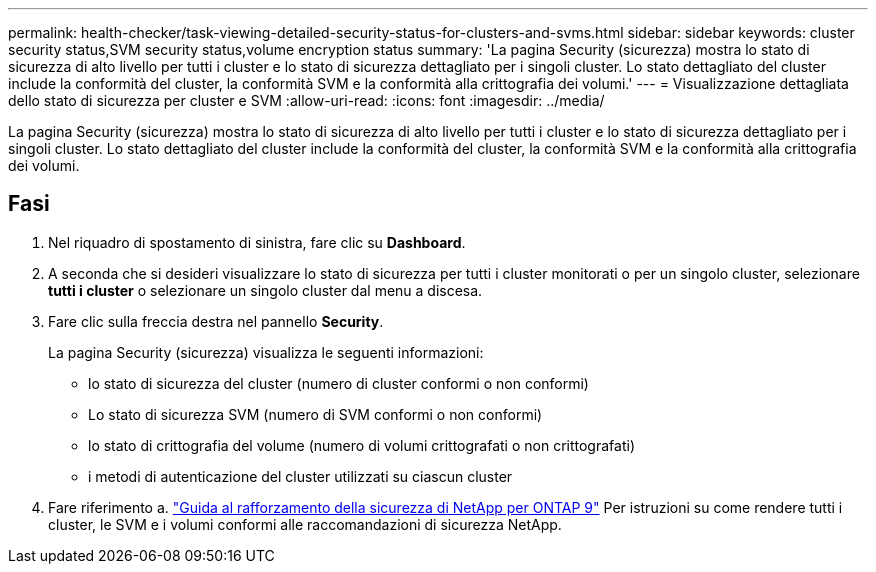 ---
permalink: health-checker/task-viewing-detailed-security-status-for-clusters-and-svms.html 
sidebar: sidebar 
keywords: cluster security status,SVM security status,volume encryption status 
summary: 'La pagina Security (sicurezza) mostra lo stato di sicurezza di alto livello per tutti i cluster e lo stato di sicurezza dettagliato per i singoli cluster. Lo stato dettagliato del cluster include la conformità del cluster, la conformità SVM e la conformità alla crittografia dei volumi.' 
---
= Visualizzazione dettagliata dello stato di sicurezza per cluster e SVM
:allow-uri-read: 
:icons: font
:imagesdir: ../media/


[role="lead"]
La pagina Security (sicurezza) mostra lo stato di sicurezza di alto livello per tutti i cluster e lo stato di sicurezza dettagliato per i singoli cluster. Lo stato dettagliato del cluster include la conformità del cluster, la conformità SVM e la conformità alla crittografia dei volumi.



== Fasi

. Nel riquadro di spostamento di sinistra, fare clic su *Dashboard*.
. A seconda che si desideri visualizzare lo stato di sicurezza per tutti i cluster monitorati o per un singolo cluster, selezionare *tutti i cluster* o selezionare un singolo cluster dal menu a discesa.
. Fare clic sulla freccia destra nel pannello *Security*.
+
La pagina Security (sicurezza) visualizza le seguenti informazioni:

+
** lo stato di sicurezza del cluster (numero di cluster conformi o non conformi)
** Lo stato di sicurezza SVM (numero di SVM conformi o non conformi)
** lo stato di crittografia del volume (numero di volumi crittografati o non crittografati)
** i metodi di autenticazione del cluster utilizzati su ciascun cluster


. Fare riferimento a. http://www.netapp.com/us/media/tr-4569.pdf["Guida al rafforzamento della sicurezza di NetApp per ONTAP 9"] Per istruzioni su come rendere tutti i cluster, le SVM e i volumi conformi alle raccomandazioni di sicurezza NetApp.

